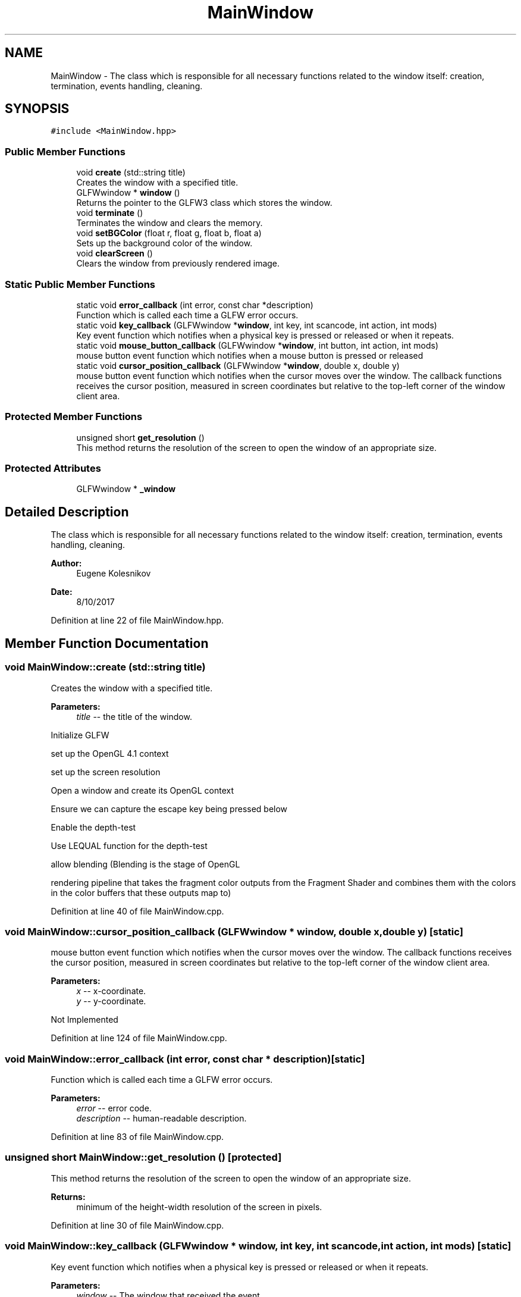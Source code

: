 .TH "MainWindow" 3 "Wed Oct 25 2017" "Version 0.1" "Numerical Hydrodynamics MPI+CUDA Project" \" -*- nroff -*-
.ad l
.nh
.SH NAME
MainWindow \- The class which is responsible for all necessary functions related to the window itself: creation, termination, events handling, cleaning\&.  

.SH SYNOPSIS
.br
.PP
.PP
\fC#include <MainWindow\&.hpp>\fP
.SS "Public Member Functions"

.in +1c
.ti -1c
.RI "void \fBcreate\fP (std::string title)"
.br
.RI "Creates the window with a specified title\&. "
.ti -1c
.RI "GLFWwindow * \fBwindow\fP ()"
.br
.RI "Returns the pointer to the GLFW3 class which stores the window\&. "
.ti -1c
.RI "void \fBterminate\fP ()"
.br
.RI "Terminates the window and clears the memory\&. "
.ti -1c
.RI "void \fBsetBGColor\fP (float r, float g, float b, float a)"
.br
.RI "Sets up the background color of the window\&. "
.ti -1c
.RI "void \fBclearScreen\fP ()"
.br
.RI "Clears the window from previously rendered image\&. "
.in -1c
.SS "Static Public Member Functions"

.in +1c
.ti -1c
.RI "static void \fBerror_callback\fP (int error, const char *description)"
.br
.RI "Function which is called each time a GLFW error occurs\&. "
.ti -1c
.RI "static void \fBkey_callback\fP (GLFWwindow *\fBwindow\fP, int key, int scancode, int action, int mods)"
.br
.RI "Key event function which notifies when a physical key is pressed or released or when it repeats\&. "
.ti -1c
.RI "static void \fBmouse_button_callback\fP (GLFWwindow *\fBwindow\fP, int button, int action, int mods)"
.br
.RI "mouse button event function which notifies when a mouse button is pressed or released "
.ti -1c
.RI "static void \fBcursor_position_callback\fP (GLFWwindow *\fBwindow\fP, double x, double y)"
.br
.RI "mouse button event function which notifies when the cursor moves over the window\&. The callback functions receives the cursor position, measured in screen coordinates but relative to the top-left corner of the window client area\&. "
.in -1c
.SS "Protected Member Functions"

.in +1c
.ti -1c
.RI "unsigned short \fBget_resolution\fP ()"
.br
.RI "This method returns the resolution of the screen to open the window of an appropriate size\&. "
.in -1c
.SS "Protected Attributes"

.in +1c
.ti -1c
.RI "GLFWwindow * \fB_window\fP"
.br
.in -1c
.SH "Detailed Description"
.PP 
The class which is responsible for all necessary functions related to the window itself: creation, termination, events handling, cleaning\&. 


.PP
\fBAuthor:\fP
.RS 4
Eugene Kolesnikov 
.RE
.PP
\fBDate:\fP
.RS 4
8/10/2017 
.RE
.PP

.PP
Definition at line 22 of file MainWindow\&.hpp\&.
.SH "Member Function Documentation"
.PP 
.SS "void MainWindow::create (std::string title)"

.PP
Creates the window with a specified title\&. 
.PP
\fBParameters:\fP
.RS 4
\fItitle\fP -- the title of the window\&. 
.RE
.PP
Initialize GLFW
.PP
set up the OpenGL 4\&.1 context
.PP
set up the screen resolution
.PP
Open a window and create its OpenGL context
.PP
Ensure we can capture the escape key being pressed below
.PP
Enable the depth-test
.PP
Use LEQUAL function for the depth-test 
.PP
.nf
                 allow blending (Blending is the stage of OpenGL 

.fi
.PP
 rendering pipeline that takes the fragment color outputs from the Fragment Shader and combines them with the colors in the color buffers that these outputs map to)
.PP
Definition at line 40 of file MainWindow\&.cpp\&.
.SS "void MainWindow::cursor_position_callback (GLFWwindow * window, double x, double y)\fC [static]\fP"

.PP
mouse button event function which notifies when the cursor moves over the window\&. The callback functions receives the cursor position, measured in screen coordinates but relative to the top-left corner of the window client area\&. 
.PP
\fBParameters:\fP
.RS 4
\fIx\fP -- x-coordinate\&. 
.br
\fIy\fP -- y-coordinate\&. 
.RE
.PP
Not Implemented 
.PP
Definition at line 124 of file MainWindow\&.cpp\&.
.SS "void MainWindow::error_callback (int error, const char * description)\fC [static]\fP"

.PP
Function which is called each time a GLFW error occurs\&. 
.PP
\fBParameters:\fP
.RS 4
\fIerror\fP -- error code\&. 
.br
\fIdescription\fP -- human-readable description\&. 
.RE
.PP

.PP
Definition at line 83 of file MainWindow\&.cpp\&.
.SS "unsigned short MainWindow::get_resolution ()\fC [protected]\fP"

.PP
This method returns the resolution of the screen to open the window of an appropriate size\&. 
.PP
\fBReturns:\fP
.RS 4
minimum of the height-width resolution of the screen in pixels\&. 
.RE
.PP

.PP
Definition at line 30 of file MainWindow\&.cpp\&.
.SS "void MainWindow::key_callback (GLFWwindow * window, int key, int scancode, int action, int mods)\fC [static]\fP"

.PP
Key event function which notifies when a physical key is pressed or released or when it repeats\&. 
.PP
\fBParameters:\fP
.RS 4
\fIwindow\fP -- The window that received the event\&. 
.br
\fIkey\fP -- The keyboard key that was pressed or released\&. 
.br
\fIscancode\fP -- The system-specific scancode of the key\&. 
.br
\fIaction\fP -- GLFW_PRESS, GLFW_RELEASE or GLFW_REPEAT\&. 
.br
\fImods\fP -- Bit field describing which modifier keys were held down: GLFW_MOD_ALT, GLFW_MOD_CONTROL, GLFW_MOD_SHIFT, or GLFW_MOD_SUPER\&. 
.RE
.PP
Not Implemented 
.PP
Definition at line 97 of file MainWindow\&.cpp\&.
.SS "void MainWindow::mouse_button_callback (GLFWwindow * window, int button, int action, int mods)\fC [static]\fP"

.PP
mouse button event function which notifies when a mouse button is pressed or released 
.PP
\fBParameters:\fP
.RS 4
\fIwindow\fP -- The window that received the event\&.\&. 
.br
\fIbutton\fP -- The mouse button that was pressed or released: GLFW_MOUSE_BUTTON_1, \&.\&.\&., GLFW_MOUSE_BUTTON_8, GLFW_MOUSE_BUTTON_LAST, GLFW_MOUSE_BUTTON_LEFT, GLFW_MOUSE_BUTTON_MIDDLE, GLFW_MOUSE_BUTTON_RIGHT\&. 
.br
\fIaction\fP -- One of GLFW_PRESS or GLFW_RELEASE\&. 
.br
\fImods\fP -- Bit field describing which modifier keys were held down: GLFW_MOD_ALT, GLFW_MOD_CONTROL, GLFW_MOD_SHIFT, or GLFW_MOD_SUPER\&. 
.RE
.PP
Not Implemented 
.PP
Definition at line 112 of file MainWindow\&.cpp\&.
.SS "void MainWindow::setBGColor (float r, float g, float b, float a)\fC [inline]\fP"

.PP
Sets up the background color of the window\&. 
.PP
\fBParameters:\fP
.RS 4
\fIr\fP -- red component of the RGBA color\&. 
.br
\fIg\fP -- blue component of the RGBA color\&. 
.br
\fIb\fP -- green component of the RGBA color\&. 
.br
\fIa\fP -- alpha component of the RGBA color\&. 
.RE
.PP

.PP
Definition at line 56 of file MainWindow\&.hpp\&.
.SS "GLFWwindow* MainWindow::window ()\fC [inline]\fP"

.PP
Returns the pointer to the GLFW3 class which stores the window\&. 
.PP
\fBReturns:\fP
.RS 4
pointer to the GLFW3 class\&. 
.RE
.PP

.PP
Definition at line 38 of file MainWindow\&.hpp\&.
.SH "Member Data Documentation"
.PP 
.SS "GLFWwindow* MainWindow::_window\fC [protected]\fP"
GLFW3 class which stores the window on which the OpenGL renders the field\&. 
.PP
Definition at line 115 of file MainWindow\&.hpp\&.

.SH "Author"
.PP 
Generated automatically by Doxygen for Numerical Hydrodynamics MPI+CUDA Project from the source code\&.
